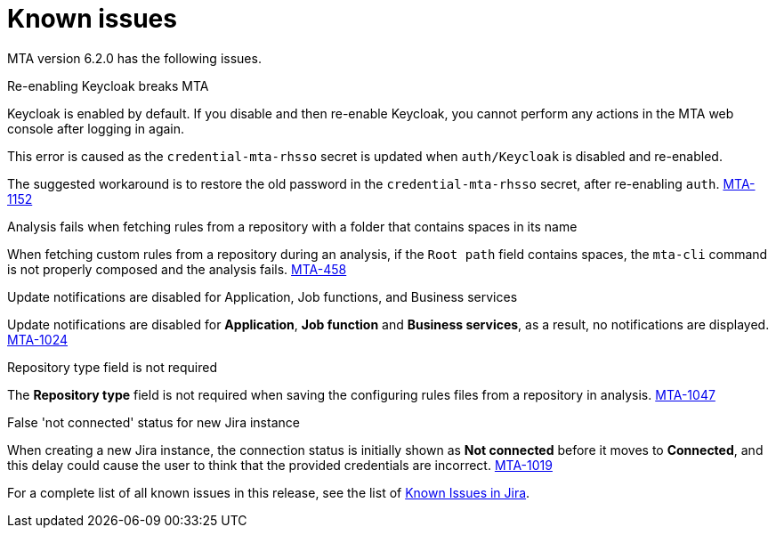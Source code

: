 // Module included in the following assemblies:
//
// * docs/release_notes/master.adoc

:_content-type: REFERENCE
[id="rn-known-issues-6-2-0_{context}"]
= Known issues

MTA version 6.2.0 has the following issues.

.Re-enabling Keycloak breaks MTA

Keycloak is enabled by default. If you disable and then re-enable Keycloak, you cannot perform any actions in the MTA web console after logging in again.

This error is caused as the `credential-mta-rhsso` secret is updated when `auth/Keycloak` is disabled and re-enabled.

The suggested workaround is to restore the old password in the `credential-mta-rhsso` secret, after re-enabling `auth`. link:https://issues.redhat.com/browse/MTA-1152[MTA-1152]

.Analysis fails when fetching rules from a repository with a folder that contains spaces in its name

When fetching custom rules from a repository during an analysis, if the `Root path` field contains spaces, the `mta-cli` command is not properly composed and the analysis fails. link:https://issues.redhat.com/browse/MTA-458[MTA-458]

.Update notifications are disabled for Application, Job functions, and Business services

Update notifications are disabled for **Application**, **Job function** and **Business services**, as a result, no notifications are displayed. link:https://issues.redhat.com/browse/MTA-1024[MTA-1024]

.Repository type field is not required

The **Repository type** field is not required when saving the configuring rules files from a repository in analysis. link:https://issues.redhat.com/browse/MTA-1047[MTA-1047]

.False 'not connected' status for new Jira instance

When creating a new Jira instance, the connection status is initially shown as **Not connected** before it moves to **Connected**, and this delay could cause the user to think that the provided credentials are incorrect. link:https://issues.redhat.com/browse/MTA-1019[MTA-1019]

For a complete list of all known issues in this release, see the list of link:https://issues.redhat.com/browse/MTA-1014?filter=12418882[Known Issues in Jira].
